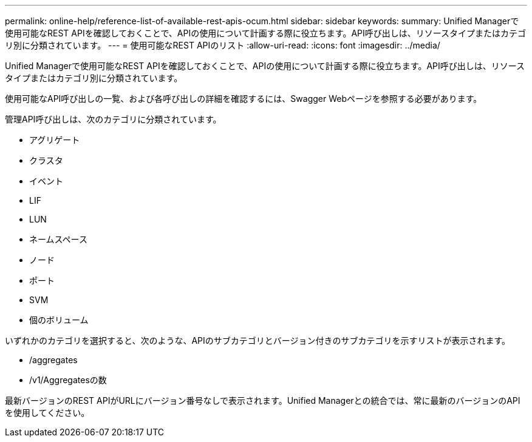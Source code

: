 ---
permalink: online-help/reference-list-of-available-rest-apis-ocum.html 
sidebar: sidebar 
keywords:  
summary: Unified Managerで使用可能なREST APIを確認しておくことで、APIの使用について計画する際に役立ちます。API呼び出しは、リソースタイプまたはカテゴリ別に分類されています。 
---
= 使用可能なREST APIのリスト
:allow-uri-read: 
:icons: font
:imagesdir: ../media/


[role="lead"]
Unified Managerで使用可能なREST APIを確認しておくことで、APIの使用について計画する際に役立ちます。API呼び出しは、リソースタイプまたはカテゴリ別に分類されています。

使用可能なAPI呼び出しの一覧、および各呼び出しの詳細を確認するには、Swagger Webページを参照する必要があります。

管理API呼び出しは、次のカテゴリに分類されています。

* アグリゲート
* クラスタ
* イベント
* LIF
* LUN
* ネームスペース
* ノード
* ポート
* SVM
* 個のボリューム


いずれかのカテゴリを選択すると、次のような、APIのサブカテゴリとバージョン付きのサブカテゴリを示すリストが表示されます。

* /aggregates
* /v1/Aggregatesの数


最新バージョンのREST APIがURLにバージョン番号なしで表示されます。Unified Managerとの統合では、常に最新のバージョンのAPIを使用してください。
